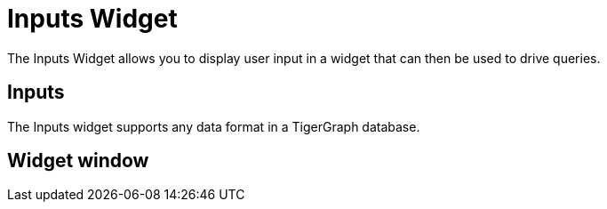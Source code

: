 = Inputs Widget

The Inputs Widget allows you to display user input in a widget that can then be used to drive queries.

== Inputs

The Inputs widget supports any data format in a TigerGraph database.

== Widget window


